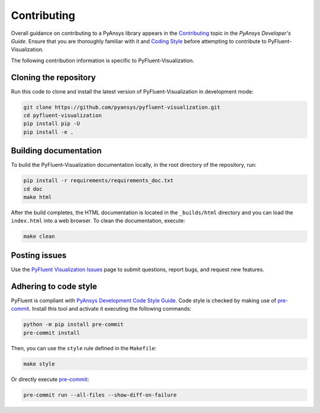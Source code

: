 .. _ref_contributing:

============
Contributing
============
Overall guidance on contributing to a PyAnsys library appears in the
`Contributing <https://dev.docs.pyansys.com/how-to/contributing.html>`_ topic
in the *PyAnsys Developer's Guide*. Ensure that you are thoroughly familiar with
it and `Coding Style
<https://dev.docs.pyansys.com/coding-style/index.html#coding-style>`_ before attempting to
contribute to PyFluent-Visualization.
 
The following contribution information is specific to PyFluent-Visualization.

Cloning the repository
----------------------
Run this code to clone and install the latest version of PyFluent-Visualization in
development mode:

.. code::

   git clone https://github.com/pyansys/pyfluent-visualization.git
   cd pyfluent-visualization
   pip install pip -U
   pip install -e .

Building documentation
----------------------
To build the PyFluent-Visualization documentation locally, in the root
directory of the repository, run:

.. code:: 

    pip install -r requirements/requirements_doc.txt
    cd doc
    make html

After the build completes, the HTML documentation is located in the
``_builds/html`` directory and you can load the ``index.html`` into a web
browser. To clean the documentation, execute:

.. code::

    make clean

Posting issues
--------------
Use the `PyFluent Visualization Issues <https://github.com/pyansys/pyfluent-visualization/issues>`_
page to submit questions, report bugs, and request new features.


Adhering to code style
----------------------
PyFluent is compliant with `PyAnsys Development Code Style Guide
<https://dev.docs.pyansys.com/coding_style/index.html>`_.  Code style is checked
by making use of `pre-commit <https://pre-commit.com/>`_. Install this tool and
activate it executing the following commands:

.. code:: bash

   python -m pip install pre-commit
   pre-commit install

Then, you can use the ``style`` rule defined in the ``Makefile``:

.. code:: bash

   make style

Or directly execute `pre-commit <https://pre-commit.com/>`_:

.. code:: bash

    pre-commit run --all-files --show-diff-on-failure
